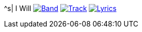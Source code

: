 ^s| [big]#I Will#
image:button-band.png[Band, window=_blank, link=/downloads/i-will.zip] 
image:button-track.png[Track, window=_blank, link=https://soundcloud.com/tomswan/i-will-track-20200825] 
image:button-lyrics.png[Lyrics, window=_blank, link=https://www.azlyrics.com/lyrics/beatles/iwill.html] 
